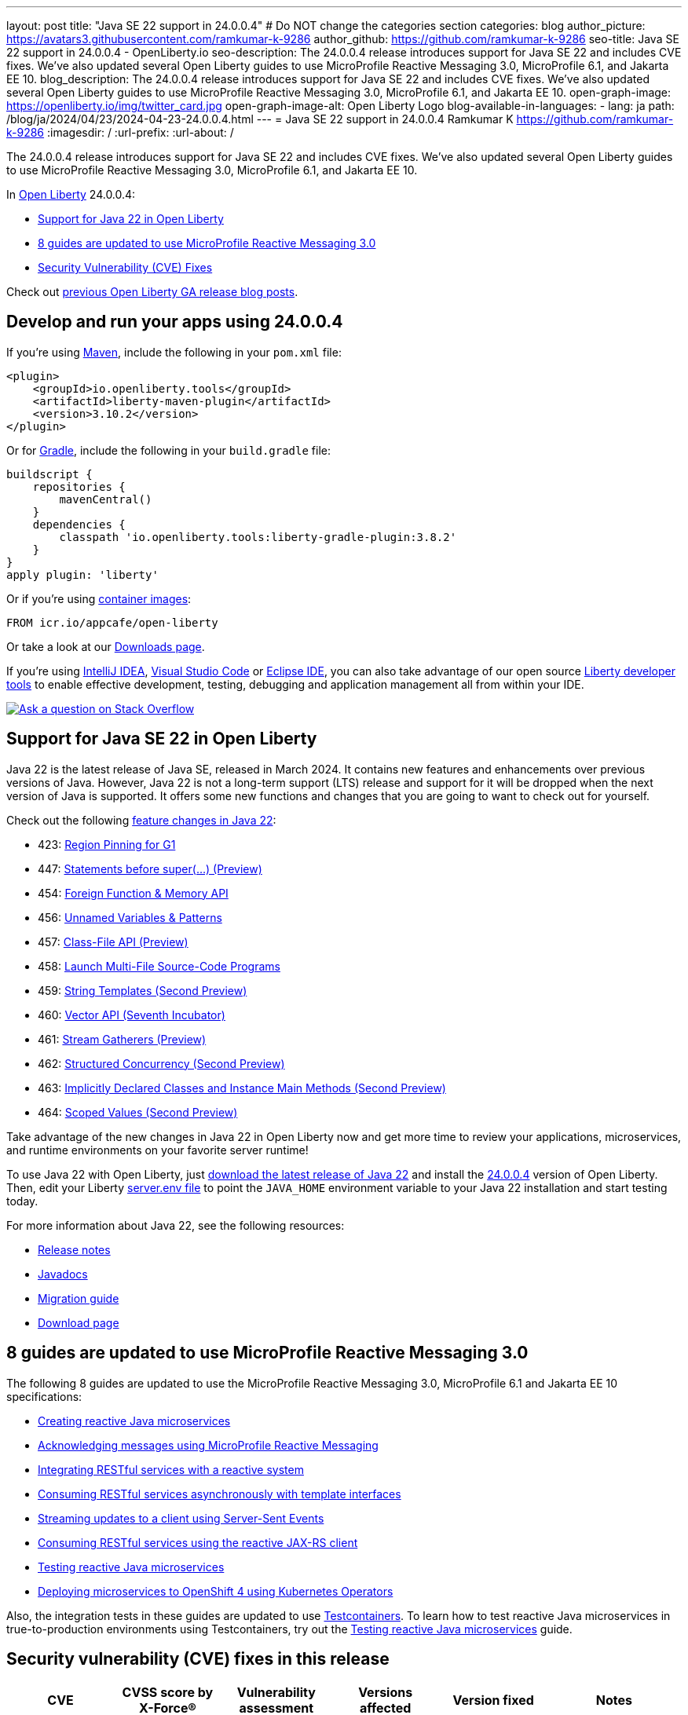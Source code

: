 ---
layout: post
title: "Java SE 22 support in 24.0.0.4"
# Do NOT change the categories section
categories: blog
author_picture: https://avatars3.githubusercontent.com/ramkumar-k-9286
author_github: https://github.com/ramkumar-k-9286
seo-title: Java SE 22 support in 24.0.0.4 - OpenLiberty.io
seo-description: The 24.0.0.4 release introduces support for Java SE 22 and includes CVE fixes. We've also updated several Open Liberty guides to use MicroProfile Reactive Messaging 3.0, MicroProfile 6.1, and Jakarta EE 10.
blog_description: The 24.0.0.4 release introduces support for Java SE 22 and includes CVE fixes. We've also updated several Open Liberty guides to use MicroProfile Reactive Messaging 3.0, MicroProfile 6.1, and Jakarta EE 10.
open-graph-image: https://openliberty.io/img/twitter_card.jpg
open-graph-image-alt: Open Liberty Logo
blog-available-in-languages:
- lang: ja
  path: /blog/ja/2024/04/23/2024-04-23-24.0.0.4.html
---
= Java SE 22 support in 24.0.0.4
Ramkumar K <https://github.com/ramkumar-k-9286>
:imagesdir: /
:url-prefix:
:url-about: /
//Blank line here is necessary before starting the body of the post.


The 24.0.0.4 release introduces support for Java SE 22 and includes CVE fixes. We've also updated several Open Liberty guides to use MicroProfile Reactive Messaging 3.0, MicroProfile 6.1, and Jakarta EE 10.

In link:{url-about}[Open Liberty] 24.0.0.4:

* <<#java_22, Support for Java 22 in Open Liberty>>
* <<#guides, 8 guides are updated to use MicroProfile Reactive Messaging 3.0>>
* <<#CVEs, Security Vulnerability (CVE) Fixes>>


Check out link:{url-prefix}/blog/?search=release&search!=beta[previous Open Liberty GA release blog posts].


[#run]
== Develop and run your apps using 24.0.0.4

If you're using link:{url-prefix}/guides/maven-intro.html[Maven], include the following in your `pom.xml` file:

[source,xml]
----
<plugin>
    <groupId>io.openliberty.tools</groupId>
    <artifactId>liberty-maven-plugin</artifactId>
    <version>3.10.2</version>
</plugin>
----

Or for link:{url-prefix}/guides/gradle-intro.html[Gradle], include the following in your `build.gradle` file:

[source,gradle]
----
buildscript {
    repositories {
        mavenCentral()
    }
    dependencies {
        classpath 'io.openliberty.tools:liberty-gradle-plugin:3.8.2'
    }
}
apply plugin: 'liberty'
----

Or if you're using link:{url-prefix}/docs/latest/container-images.html[container images]:

[source]
----
FROM icr.io/appcafe/open-liberty
----

Or take a look at our link:{url-prefix}/start/[Downloads page].

If you're using link:https://plugins.jetbrains.com/plugin/14856-liberty-tools[IntelliJ IDEA], link:https://marketplace.visualstudio.com/items?itemName=Open-Liberty.liberty-dev-vscode-ext[Visual Studio Code] or link:https://marketplace.eclipse.org/content/liberty-tools[Eclipse IDE], you can also take advantage of our open source link:https://openliberty.io/docs/latest/develop-liberty-tools.html[Liberty developer tools] to enable effective development, testing, debugging and application management all from within your IDE.

[link=https://stackoverflow.com/tags/open-liberty]
image::img/blog/blog_btn_stack.svg[Ask a question on Stack Overflow, align="center"]

// // // // DO NOT MODIFY THIS COMMENT BLOCK <GHA-BLOG-TOPIC> // // // //
// Blog issue: https://github.com/OpenLiberty/open-liberty/issues/28136
// Contact/Reviewer: gjwatts
// // // // // // // //
[#java_22]
== Support for Java SE 22 in Open Liberty

Java 22 is the latest release of Java SE, released in March 2024. It contains new features and enhancements over previous versions of Java. However, Java 22 is not a long-term support (LTS) release and support for it will be dropped when the next version of Java is supported. It offers some new functions and changes that you are going to want to check out for yourself.

Check out the following link:https://openjdk.org/projects/jdk/22/[feature changes in Java 22]:

* 423: link:https://openjdk.org/jeps/423[Region Pinning for G1]
* 447: link:https://openjdk.org/jeps/447[Statements before super(...) (Preview)]
* 454: link:https://openjdk.org/jeps/454[Foreign Function & Memory API]
* 456: link:https://openjdk.org/jeps/456[Unnamed Variables & Patterns]
* 457: link:https://openjdk.org/jeps/457[Class-File API (Preview)]
* 458: link:https://openjdk.org/jeps/458[Launch Multi-File Source-Code Programs]
* 459: link:https://openjdk.org/jeps/459[String Templates (Second Preview)]
* 460: link:https://openjdk.org/jeps/460[Vector API (Seventh Incubator)]
* 461: link:https://openjdk.org/jeps/461[Stream Gatherers (Preview)]
* 462: link:https://openjdk.org/jeps/462[Structured Concurrency (Second Preview)]
* 463: link:https://openjdk.org/jeps/463[Implicitly Declared Classes and Instance Main Methods (Second Preview)]
* 464: link:https://openjdk.org/jeps/464[Scoped Values (Second Preview)]



Take advantage of the new changes in Java 22 in Open Liberty now and get more time to review your applications, microservices, and runtime environments on your favorite server runtime!

To use Java 22 with Open Liberty, just link:https://adoptium.net/temurin/releases/?version=22[download the latest release of Java 22] and install the link:{url-prefix}/downloads/#runtime_releases[24.0.0.4] version of Open Liberty. Then, edit your Liberty link:{url-prefix}/docs/latest/reference/config/server-configuration-overview.html#server-env[server.env file] to point the `JAVA_HOME` environment variable to your Java 22 installation and start testing today.

For more information about Java 22, see the following resources:

* link:https://jdk.java.net/22/release-notes[Release notes]
* link:https://docs.oracle.com/en/java/javase/22/docs/api/index.html[Javadocs]
* link:https://docs.oracle.com/en/java/javase/22/migrate/index.html[Migration guide]
* link:https://adoptium.net/temurin/releases/?version=22[Download page]


// DO NOT MODIFY THIS LINE. </GHA-BLOG-TOPIC>

// // // // DO NOT MODIFY THIS COMMENT BLOCK <GHA-BLOG-TOPIC> // // // //
// Blog issue: https://github.com/OpenLiberty/open-liberty/issues/28084
// Contact/Reviewer: gkwan-ibm
// // // // // // // //

[#guides]
== 8 guides are updated to use MicroProfile Reactive Messaging 3.0

The following 8 guides are updated to use the MicroProfile Reactive Messaging 3.0, MicroProfile 6.1 and Jakarta EE 10 specifications:

- link:https://openliberty.io/guides/microprofile-reactive-messaging.html[Creating reactive Java microservices]
- link:https://openliberty.io/guides/microprofile-reactive-messaging-acknowledgment.html[Acknowledging messages using MicroProfile Reactive Messaging]
- link:https://openliberty.io/guides/microprofile-reactive-messaging-rest-integration.html[Integrating RESTful services with a reactive system]
- link:https://openliberty.io/guides/microprofile-rest-client-async.html[Consuming RESTful services asynchronously with template interfaces]
- link:https://openliberty.io/guides/reactive-messaging-sse.html[Streaming updates to a client using Server-Sent Events]
- link:https://openliberty.io/guides/reactive-rest-client.html[Consuming RESTful services using the reactive JAX-RS client]
- link:https://openliberty.io/guides/reactive-service-testing.html[Testing reactive Java microservices]
- link:https://openliberty.io/guides/cloud-openshift-operator.html[Deploying microservices to OpenShift 4 using Kubernetes Operators]

Also, the integration tests in these guides are updated to use link:https://testcontainers.com[Testcontainers]. To learn how to test reactive Java microservices in true-to-production environments using Testcontainers, try out the link:https://openliberty.io/guides/reactive-service-testing.html[Testing reactive Java microservices] guide.

// DO NOT MODIFY THIS LINE. </GHA-BLOG-TOPIC>


[#CVEs]
== Security vulnerability (CVE) fixes in this release
[cols="6*"]
|===
|CVE |CVSS score by X-Force® |Vulnerability assessment |Versions affected |Version fixed |Notes

|http://cve.mitre.org/cgi-bin/cvename.cgi?name=CVE-2023-51775[CVE-2023-51775]
|7.5
|Denial of service
|21.0.0.3 - 24.0.0.3
|24.0.0.4
|Affects the link:{url-prefix}/docs/latest/reference/feature/openidConnectClient-1.0.html[openidConnectClient-1.0], link:{url-prefix}/docs/latest/reference/feature/socialLogin-1.0.html[socialLogin-1.0], link:{url-prefix}/docs/latest/reference/feature/mpJwt-1.2.html[mpJwt-1.2], link:{url-prefix}/docs/latest/reference/feature/mpJwt-2.0.html[mpJwt-2.0], link:{url-prefix}/docs/latest/reference/feature/mpJwt-2.1.html[mpJwt-2.1], link:{url-prefix}/docs/latest/reference/feature/jwt-1.0.html[jwt-1.0] features

|http://cve.mitre.org/cgi-bin/cvename.cgi?name=CVE-2024-27270[CVE-2024-27270]
|4.7
|Cross-site scripting
|23.0.0.3 - 24.0.0.3
|24.0.0.4
|Affects the link:{url-prefix}/docs/latest/reference/feature/servlet-6.0.html[servlet-6.0] feature
|===

For a list of past security vulnerability fixes, reference the link:{url-prefix}/docs/latest/security-vulnerabilities.html[Security vulnerability (CVE) list].

== Get Open Liberty 24.0.0.4 now

Available through <<run,Maven, Gradle, Docker, and as a downloadable archive>>.
